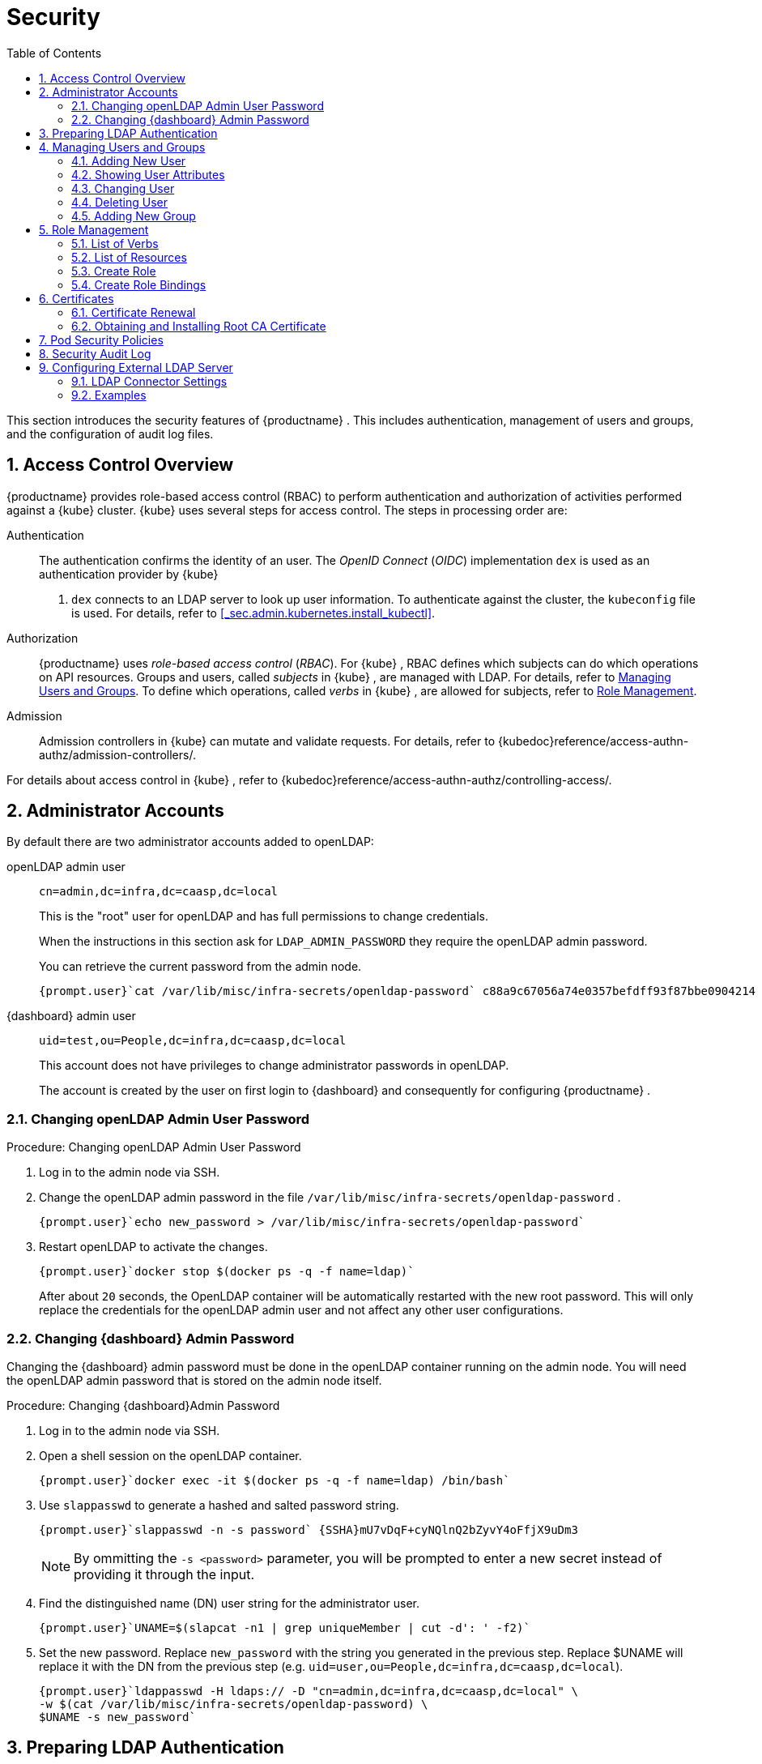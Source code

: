 [[_cha.admin.security]]
= Security
:doctype: book
:sectnums:
:toc: left
:icons: font
:experimental:
:sourcedir: .
:imagesdir: ./images

This section introduces the security features of {productname}
.
This includes authentication, management of users and groups, and the configuration of audit log files.

[[_sec.admin.security.auth.kubeconfig]]
== Access Control Overview

{productname}
provides role-based access control (RBAC) to perform authentication and authorization of activities performed against a {kube}
cluster. {kube}
uses several steps for access control.
The steps in processing order are:

Authentication::
The authentication confirms the identity of an user.
The _OpenID Connect_ (__OIDC__) implementation `dex` is used as an authentication provider by {kube}
. `dex` connects to an LDAP server to look up user information.
To authenticate against the cluster, the [path]`kubeconfig`
file is used.
For details, refer to <<_sec.admin.kubernetes.install_kubectl>>.

Authorization::
{productname}
uses _role-based access control_ (__RBAC__). For {kube}
, RBAC defines which subjects can do which operations on API resources.
Groups and users, called _subjects_ in {kube}
, are managed with LDAP.
For details, refer to <<_sec.admin.security.users>>.
To define which operations, called _verbs_ in {kube}
, are allowed for subjects, refer to <<_sec.admin.security.role>>.

Admission::
Admission controllers in {kube}
can mutate and validate requests.
For details, refer to {kubedoc}reference/access-authn-authz/admission-controllers/.


For details about access control in {kube}
, refer to {kubedoc}reference/access-authn-authz/controlling-access/.

[[_sec.admin.security.admin]]
== Administrator Accounts


By default there are two administrator accounts added to openLDAP:

openLDAP admin user::
`cn=admin,dc=infra,dc=caasp,dc=local`
+
This is the "root" user for openLDAP and has full permissions to change credentials.
+
When the instructions in this section ask for `LDAP_ADMIN_PASSWORD` they require the openLDAP admin password.
+
You can retrieve the current password from the admin node.
+

----
{prompt.user}`cat /var/lib/misc/infra-secrets/openldap-password` c88a9c67056a74e0357befdff93f87bbe0904214
----
{dashboard} admin user::
`uid=test,ou=People,dc=infra,dc=caasp,dc=local`
+
This account does not have privileges to change administrator passwords in openLDAP.
+
The account is created by the user on first login to {dashboard}
and consequently for configuring {productname}
.


[[_sec.admin.security.admin.ldap_password]]
=== Changing openLDAP Admin User Password

.Procedure: Changing openLDAP Admin User Password
. Log in to the admin node via SSH.
. Change the openLDAP admin password in the file [path]`/var/lib/misc/infra-secrets/openldap-password` .
+

----
{prompt.user}`echo new_password > /var/lib/misc/infra-secrets/openldap-password`
----
. Restart openLDAP to activate the changes.
+

----
{prompt.user}`docker stop $(docker ps -q -f name=ldap)`
----
+
After about `20` seconds, the OpenLDAP container will be automatically restarted with the new root password.
This will only replace the credentials for the openLDAP admin user and not affect any other user configurations.


[[_sec.admin.security.admin.velum_admin_password]]
=== Changing {dashboard} Admin Password


Changing the {dashboard}
admin password must be done in the openLDAP container running on the admin node.
You will need the openLDAP admin password that is stored on the admin node itself.

.Procedure: Changing {dashboard}Admin Password
. Log in to the admin node via SSH.
. Open a shell session on the openLDAP container.
+

----
{prompt.user}`docker exec -it $(docker ps -q -f name=ldap) /bin/bash`
----
. Use `slappasswd` to generate a hashed and salted password string.
+

----
{prompt.user}`slappasswd -n -s password` {SSHA}mU7vDqF+cyNQlnQ2bZyvY4oFfjX9uDm3
----
+
NOTE: By ommitting the `-s <password>` parameter, you will be prompted to enter a new secret instead of providing it through the input.
+

. Find the distinguished name (DN) user string for the administrator user.
+

----
{prompt.user}`UNAME=$(slapcat -n1 | grep uniqueMember | cut -d': ' -f2)`
----
. Set the new password. Replace `new_password` with the string you generated in the previous step. Replace $UNAME will replace it with the DN from the previous step (e.g. `uid=user,ou=People,dc=infra,dc=caasp,dc=local`).
+

----
{prompt.user}`ldappasswd -H ldaps:// -D "cn=admin,dc=infra,dc=caasp,dc=local" \
-w $(cat /var/lib/misc/infra-secrets/openldap-password) \
$UNAME -s new_password`
----


[[_sec.admin.security.ldap_preparation]]
== Preparing LDAP Authentication


To perform administrative tasks from a `WORKSTATION` on the [productname]##LDAP##
 directory, retrieve the [productname]##OpenLDAP##
 administrator password and install the LDAP certificate.


. Retrieve the LDAP admin password. Note the password for later use.
+

----
{prompt.root.admin}`cat /var/lib/misc/infra-secrets/openldap-password`
----
. Import the LDAP certificate to your local trusted certificate storage. On the {admin_node} , run:
+

----
{prompt.root.admin}`docker exec -it $(docker ps -q -f name=ldap) \
cat /etc/openldap/pki/ca.crt > ~/ca.pem` {prompt.root.admin}`scp ~/ca.pem root@WORKSTATION:/usr/share/pki/trust/anchors/ca-caasp.crt.pem`
----
+
Replace `WORKSTATION` with the appropriate hostname for the workstation where you wish to run the LDAP queries.
. Then, on that workstation, run:
+

----
{prompt.root}`update-ca-certificates`
----


[[_sec.admin.security.users]]
== Managing Users and Groups


User information is stored in [productname]##OpenLDAP##
 running in a container on your {productname}{admin_node}
.
You can use standard LDAP administration tools for managing these users remotely.
To do so, install the [package]#openldap2#
 package on a computer in your network and make sure that computer can connect to the {admin_node}
 on port `389`.

[[_sec.admin.security.users.add]]
=== Adding New User


By default, when you create the first user in {dashboard}
during bootstrap of your cluster, that user is granted `Cluster
    Administrator` privileges within {kube}
.
You can add additional users with these rights by adding new entries into the LDAP directory.


. To add a new user, create a LDIF file like this:
+

[[_ex.admin.security.users.add]]
.LDIF File For a New User
====
----
dn: uid=`USERID` <1>,ou=People,dc=infra,dc=caasp,dc=local
objectClass: person
objectClass: inetOrgPerson
objectClass: top
uid:`USERID`<<_co.admin.security.users.add.uid>>userPassword:`PASSWORD_HASH` <2>givenname:`FIRST_NAME` <3>sn:`SURNAME` <4>cn:`FULL_NAME` <5>mail:`E-MAIL_ADDRESS` <6>
----
<1>
         User ID (UID) of the new user. Needs to be unique.

<2>
         The user's hashed password. Use `/usr/sbin/slappasswd`

         to generate the hash.

<3>
         The user's first name

<4>
         The user's last name

<5>
         The user's full name

<6>
         The user's e-mail address. It is used as the login name to {dashboard}

         and {kube}
.

====
. Populate your OpenLDAP server with this LDIF file:
+

----
{prompt.user}`ldapadd -H ldap://ADMINISTRATION_NODE_FQDN:389 -ZZ \
-D cn=admin,dc=infra,dc=caasp,dc=local -w LDAP_ADMIN_PASSWORD -f LDIF_FILE`
----


=== Showing User Attributes


To show the attributes of a user, use the `ldapsearch` command.

----
{prompt.user}`ldapsearch -H ldap://ADMINISTRATION_NODE_FQDN:389 -ZZ \
    -D cn=admin,dc=infra,dc=caasp,dc=local -w LDAP_ADMIN_PASSWORD \
    -b uid=USERID,ou=People,dc=infra,dc=caasp,dc=local`
----

[[_sec.admin.security.users.change.group]]
=== Changing User


The following procedure details how to modify a user in the LDAP directory.
The example LDIF files detail how to change a user password and add a user to the `Administrators` group.
To modify other fields, use the the password example and replace `userPassword` with other field names.


. Create a LDIF file that contains the change to the LDAP directory.
+

[[_ex.admin.security.users.change_password]]
.Change User Password
====
----
dn: uid=`USERID` <7>,ou=People,dc=infra,dc=caasp,dc=local
changetype: modify
replace: userPassword
userPassword:`PASSWORD` <8>
----
<7>
         `USERID`
 with the user's ID.

<8>
         `PASSWORD`
 with the user's new hashed
         password. Use `/usr/sbin/slappasswd`
 to
         generate the hash.

====
+

[[_ex.admin.security.users.change_group]]
.Add User to Administrators Group
====
----
dn: cn=Administrators,ou=Groups,dc=infra,dc=caasp,dc=local
changetype: modify
add: uniqueMember
uniqueMember: uid=`USERID` <9>,ou=People,dc=infra,dc=caasp,dc=local
----
<9>
         `USERID`
 with the user's ID.

====
. Execute `ldapmodify`.
+

----
{prompt.user}`ldapmodify -H ldap://ADMIN_NODE:389 -ZZ -D cn=admin,dc=infra,dc=caasp,dc=local \
-w LDAP_ADMIN_PASSWORD -f LDIF_FILE`
----


[[_sec.admin.security.users.delete]]
=== Deleting User


The following procedure details how to delete a user from the LDAP database.


. Create an LDIF file that contains that specifies the distinguished name of the entry and a deletion command.
+

----
dn: uid=`USER_ID`,ou=People,dc=infra,dc=caasp,dc=local
changetype: delete
----
. Execute `ldapmodify`.
+

----
{prompt.user}`ldapmodify -H ldap://ADMIN_NODE:389 -ZZ -D uid=USER_ID,ou=People,dc=infra,dc=caasp,dc=local \
-w LDAP_ADMIN_PASSWORD -f LDIF_DELETE`
----


[[_sec.admin.security.groups]]
=== Adding New Group


To grant users access to manage a single namespace in {kube}
, first create your users as mentioned in <<_sec.admin.security.users.add>>.
Then execute the following procedure.


. Create a LDIF file for a new group:
+

[[_ex.admin.security.groups]]
.LDIF File to Add a New Group
====
----
dn: cn=`group name` <10>,ou=Groups,dc=infra,dc=caasp,dc=local
objectclass: top
objectclass: groupOfUniqueNames
cn:`group name`<<_co.admin.security.groups.cn>>uniqueMember: uid=`member1`, <11>ou=People,dc=infra,dc=caasp,dc=local
uniqueMember: uid=`member2`,<<_co.admin.security.groups.member>>ou=People,dc=infra,dc=caasp,dc=local
uniqueMember: uid=`member3`,<<_co.admin.security.groups.member>>ou=People,dc=infra,dc=caasp,dc=local
----
<10>
         The group's name.

<11>
         Members of the group. Repeat the `uniqueMember`

         attribute for every member of this group.

====
. Populate your [productname]##OpenLDAP## server with the LDIF file:
+

----
{prompt.user}`ldapadd -H ldap://ADMINISTRATION_NODE_FQDN:389 -ZZ \
-D cn=admin,dc=infra,dc=caasp,dc=local -w LDAP_ADMIN_PASSWORD -f LDIF_FILE`
----


[[_sec.admin.security.role]]
== Role Management

{productname}
uses _role-based access control_ authorization for {kube}
.
Roles define, which _subjects_ (users or groups) can use which _verbs_ (operations) on __resources__.
The following sections provide an overview of resources, verbs and how to create roles.
Roles can then be assigned to users and groups.

[[_sec.admin.security.role.verb]]
=== List of Verbs


This section provides an overview of the most common _verbs_ (operations) used for defining roles.
Verbs correspond to sub-commands of `kubectl`.

create::
Create a resource.

delete::
Delete resources.

deletecollection::
Delete a collection of CronJob.

get::
Display individual resource.

list::
Display collections.

patch::
Update an API object in place.

proxy::
Allows running {kubectl}
in a mode where it acts as a reverse proxy.

update::
Update fields of a resource, for example annotations or labels.

watch::
Watch resource.


[[_sec.admin.security.role.resource]]
=== List of Resources


This section provides an overview of the most common _resources_ used for defining roles.

Autoscaler::
{kubedoc}tasks/run-application/horizontal-pod-autoscale/

ConfigMaps::
{kubedoc}tasks/configure-pod-container/configure-pod-configmap/

Cronjob::
{kubedoc}concepts/workloads/controllers/cron-jobs/

DaemonSet::
{kubedoc}concepts/workloads/controllers/daemonset/

Deployment::
{kubedoc}concepts/workloads/controllers/deployment/

Ingress::
{kubedoc}concepts/services-networking/ingress/

Job::
{kubedoc}concepts/workloads/controllers/jobs-run-to-completion/

Namespace::
{kubedoc}concepts/overview/working-with-objects/namespaces/

Node::
{kubedoc}concepts/architecture/nodes/

Pod::
{kubedoc}concepts/workloads/pods/pod-overview/

PV::
{kubedoc}concepts/storage/persistent-volumes/

Secrets::
{kubedoc}concepts/configuration/secret/

Service::
{kubedoc}concepts/services-networking/service/

ReplicaSets::
{kubedoc}concepts/workloads/controllers/replicaset/


[[_sec.admin.security.role.create]]
=== Create Role


Roles are defined in YAML files.
To apply role definitions to {kube}, use `kubectl apply -f YAML_FILE`.
The following examples provide an overview about different use cases of roles.

.Simple Role for Core Resource
====
This example allows to `get`, `watch` and `list` all `pods` in the namespace `default`.

----
kind: Role
apiVersion: rbac.authorization.k8s.io/v1beta1
metadata:
  name: view-pods <12>namespace: default <13>rules:
- apiGroups: [""] <14>resources: ["pods"] <15>verbs: ["get", "watch", "list"] <16>
----
<12>
         Name of the role. This is required to associate the rule with
         a group or user. For details, refer to <<_sec.admin.security.role.create_binding>>
.

<13>
         Namespace the new group should be allowed to access. Use
         `default`
 for {kube}
' default namespace.

<14>
         {kube}
 API groups. Use `
""`
 for the core group
         `rbac.authorization.k8s.io`
.

<15>
         {kube}
 resources. For a list of available resources, refer to
         <<_sec.admin.security.role.resource>>
.

<16>
         {kube}
 verbs. For a list of available verbs, refer to
         <<_sec.admin.security.role.verb>>
.

====

.Clusterwide Creation of Pods
====
This example allows to `create pods` clusterwide.
Note the `ClusterRole` value for [option]`kind`.

----
kind: ClusterRole
apiVersion: rbac.authorization.k8s.io/v1beta1
metadata:
  name: admin-create-pods <17>rules:
- apiGroups: [""] <18>resources: ["pods"] <19>verbs: ["create"] <20>
----
<17>
         Name of the role. This is required to associate the rule with
         a group or user. For details, refer to <<_sec.admin.security.role.create_binding>>
.

<18>
         {kube}
 API groups. Use `
""`
 for the core group
         `rbac.authorization.k8s.io`
.

<19>
         {kube}
 resources. For a list of available resources, refer to
         <<_sec.admin.security.role.resource>>
.

<20>
         {kube}
 verbs. For a list of available verbs, refer to
         <<_sec.admin.security.role.verb>>
.

====

[[_sec.admin.security.role.create_binding]]
=== Create Role Bindings


To bind a group or user to a rule, create a YAML file that contains the role binding description.
Then apply the binding with `kubectl apply -f YAML_FILE`.
The following examples provide an overview about different use cases of role bindings.

[[_ex.admin.security.groups.role]]
.Binding a Group to a Role
====
This example shows how to bind a group to a defined role.

----
kind: RoleBinding
apiVersion: rbac.authorization.k8s.io/v1beta1
metadata:
  name:`ROLE_BINDING_NAME` <21>namespace:`NAMESPACE` <22>subjects:
- kind: Group
  name:`LDAP_GROUP_NAME` <23>apiGroup: rbac.authorization.k8s.io
roleRef:
- kind: Role
  name:`ROLE_NAME` <24>apiGroup: rbac.authorization.k8s.io
----
<21>
       Defines a name for this new role binding.

<22>
       Name of the namespace for which the binding applies.

<24>
       Name of the role used. For defining rules, refer to
       <<_sec.admin.security.role.create>>
.

<23>
       Name of the LDAP group to which this binding applies. For
       creating groups, refer to <<_sec.admin.security.groups>>
.

====

[[_sec.admin.security.certs]]
== Certificates


During the installation of {productname}
, a CA (Certificate Authority) certificate is generated; that is then used to authenticate and verify all communications.
The process also creates and distributes client certificates for the components.

Communication is secured with TLS v1.2 using the `AES 128 CBC` cipher.

All client certificates are 4096 Bit RSA encrypted.

Certificates are located in [path]`/etc/pki`
 on each cluster node.

[[_sec.admin.security.certs.renewal]]
=== Certificate Renewal


The CA certificate is valid for `3650` days (10 years) by default.

The client certificates are valid for `365` days (1 year) by default.

All certificates have a renewal period of `90` days before expiration.
If orchestration of the cluster is run during that period, the certificates which are about to expire are renewed automatically.

To manually renew certificates, refer to <<_sec.admin.troubleshooting.replace_certificates>>.

.Renewing Expired Certificates
[IMPORTANT]
====
If for whatever reason any of the certificates have failed to renew, please log in to {dashboard}
and navigate to menu:Settings[]
.
Click the menu:Apply changes[]
 button.
This will force a refresh of the cluster settings and any expired certificates will be renewed.

If this still fails, you can replace the certificates manually.
Refer to: <<_sec.admin.troubleshooting.replace_certificates>>.
====

[[_sec.admin.security.certs.installing_rootca]]
=== Obtaining and Installing Root CA Certificate


. Obtain the root CA certificate from any node in your cluster with `scp`.
+

----
{prompt.user}`scp NODE:/etc/pki/trust/anchors/SUSE_CaaSP_CA.crt .`
----
. Copy the Root CA certificate file into the trust anchors directory [path]`/etc/pki/trust/anchors/` .
+

----
{prompt.sudo}cp`SUSE_CaaSP_CA`.crt /etc/pki/trust/anchors/
----
. Update the cache for known CA certificates.
+

----
{prompt.sudo}`update-ca-certificates`
----


.Operating System Specific Instructions
[NOTE]
====
The location of the trust store anchors directory or the command to refresh the CA certificates cache might vary depending on your operating system.

Please consult the official documentation for your operating system to find the respective alternatives.
====

[[_sec.admin.security.pod_policies]]
== Pod Security Policies


This section provides an overview of policy settings for pod security.
By default, pod security policies are already enabled on {productname}
.

{productname}
comes with 2 pre-defined policies.
These policies are detailed in the examples below, including the required role definitions.
All authenticated users and service accounts are given the role `suse:caasp:psp:unprivileged`.
Other role bindings have to be created manually.
For details about roles and role bindings, refer to <<_sec.admin.security.role>>.

<<_ex.admin.security.pod_policies.unprivileged>>::
This is the default policy.
It is a compromise between security and daily needs.
This policy is bound to the role `suse:caasp:psp:unprivileged`.

<<_ex.admin.security.pod_policies.privileged>>::
This policy has few restrictions and should only be given to highly trusted users.
This policy is bound to the role `suse:caasp:psp:privileged`.

<<_ex.admin.security.pod_policies.daemonset>>::
This example details how to define a privileged DaemonSet with a new default service account.


To create new policies, you can adapt the provided example policies to your needs.
Then copy them into a YAML file and apply the definition by executing `kubectl apply -f YAML_FILE`.

Detailed information is available at {kubedoc}concepts/policy/pod-security-policy/.

[[_ex.admin.security.pod_policies.unprivileged]]
.Unprivileged Pod Security Policy
====
The unprivileged Pod Security Policy is intended to be a reasonable compromise between the reality of {kube}
workloads and the role `suse:caasp:psp:privileged`.
By default, {productname}
 grants this policy to all users and service accounts.

----
---
apiVersion: extensions/v1beta1
kind: PodSecurityPolicy
metadata:
  name: suse.caasp.psp.unprivileged <25>annotations:
    seccomp.security.alpha.kubernetes.io/allowedProfileNames: docker/default
    seccomp.security.alpha.kubernetes.io/defaultProfileName: docker/default
    apparmor.security.beta.kubernetes.io/allowedProfileNames: runtime/default
    apparmor.security.beta.kubernetes.io/defaultProfileName: runtime/default
spec:
  # Privileged
  privileged: false
  # Volumes and File Systems
  volumes:
    # Kubernetes Pseudo Volume Types
    - configMap
    - secret
    - emptyDir
    - downwardAPI
    - projected
    - persistentVolumeClaim
    # Networked Storage
    - nfs
    - rbd
    - cephFS
    - glusterfs
    - fc
    - iscsi
    # Cloud Volumes
    - cinder
    - gcePersistentDisk
    - awsElasticBlockStore
    - azureDisk
    - azureFile
    - vsphereVolume
  allowedHostPaths:
    # Note: We don't allow hostPath volumes above, but set this to a path we
    # control anyway as a belt+braces protection. /dev/null may be a better
    # option, but the implications of pointing this towards a device are
    # unclear.
    - pathPrefix: /opt/kubernetes-hostpath-volumes
  readOnlyRootFilesystem: false
  # Users and groups
  runAsUser:
    rule: RunAsAny
  supplementalGroups:
    rule: RunAsAny
  fsGroup:
    rule: RunAsAny
  # Privilege Escalation
  allowPrivilegeEscalation: false
  defaultAllowPrivilegeEscalation: false
  # Capabilities
  allowedCapabilities: []
  defaultAddCapabilities: []
  requiredDropCapabilities: []
  # Host namespaces
  hostPID: false
  hostIPC: false
  hostNetwork: false
  hostPorts:
  - min: 0
    max: 65535
  # SELinux
  seLinux:
    # SELinux is unsed in CaaSP
    rule: 'RunAsAny'
---
apiVersion: rbac.authorization.k8s.io/v1
kind: ClusterRole
metadata:
  name: suse:caasp:psp:unprivileged<<_co.admin.security.pod_policies.unprivileged.name>>rules:
  - apiGroups: ['extensions']
    resources: ['podsecuritypolicies']
    verbs: ['use']
resourceNames: ['suse.caasp.psp.unprivileged']<<_co.admin.security.pod_policies.unprivileged.name>>
----
<25>
      Make sure to change the policy and role name when adapting the
      example for your own policies.

====

[[_ex.admin.security.pod_policies.privileged]]
.Privileged Pod Security Policy
====
The privileged Pod Security Policy is intended to be given only to trusted workloads.
It provides for as few restrictions as possible and should only be assigned to highly trusted users.

----
---
apiVersion: extensions/v1beta1
kind: PodSecurityPolicy
metadata:
  name: suse.caasp.psp.privileged <26>annotations:
    seccomp.security.alpha.kubernetes.io/defaultProfileName: docker/default
    seccomp.security.alpha.kubernetes.io/allowedProfileNames: '*'
    apparmor.security.beta.kubernetes.io/defaultProfileName: runtime/default
spec:
  # Privileged
  privileged: true
  # Volumes and File Systems
  volumes:
    # Kubernetes Pseudo Volume Types
    - configMap
    - secret
    - emptyDir
    - downwardAPI
    - projected
    - persistentVolumeClaim
    # Kubernetes Host Volume Types
    - hostPath
    # Networked Storage
    - nfs
    - rbd
    - cephFS
    - glusterfs
    - fc
    - iscsi
    # Cloud Volumes
    - cinder
    - gcePersistentDisk
    - awsElasticBlockStore
    - azureDisk
    - azureFile
    - vsphereVolume
  #allowedHostPaths: []
  readOnlyRootFilesystem: false
  # Users and groups
  runAsUser:
    rule: RunAsAny
  supplementalGroups:
    rule: RunAsAny
  fsGroup:
    rule: RunAsAny
  # Privilege Escalation
  allowPrivilegeEscalation: true
  defaultAllowPrivilegeEscalation: true
  # Capabilities
  allowedCapabilities:
    - '*'
  defaultAddCapabilities: []
  requiredDropCapabilities: []
  # Host namespaces
  hostPID: true
  hostIPC: true
  hostNetwork: true
  hostPorts:
  - min: 0
    max: 65535
  seLinux:
    # SELinux is unsed in CaaSP
    rule: 'RunAsAny'
---
apiVersion: rbac.authorization.k8s.io/v1
kind: ClusterRole
metadata:
  name: suse:caasp:psp:privileged<<_co.admin.security.pod_policies.privileged.name>>rules:
  - apiGroups: ['extensions']
    resources: ['podsecuritypolicies']
    verbs: ['use']
resourceNames: ['suse.caasp.psp.privileged']<<_co.admin.security.pod_policies.privileged.name>>
----
<26>
      Make sure to change the policy and role name when adapting the
      example for your own policies.

====

[[_ex.admin.security.pod_policies.daemonset]]
.Privileged DaemonSet
====
This example details how to create a privileged DaemonSet which uses the role `suse:caasp:psp:privileged`.

----
---
apiVersion: v1
kind: Namespace
metadata:
  name:`NAMESPACE`---
apiVersion: v1
kind: ServiceAccount
metadata:
  name:`SERVICE_ACCOUNT_NAME`namespace:`NAMESPACE`---
apiVersion: rbac.authorization.k8s.io/v1
kind: RoleBinding
metadata:
  name:`ROLE_BINDING_NAME`namespace:`NAMESPACE`roleRef:
  kind: ClusterRole
  name: suse:caasp:psp:privileged
  apiGroup: rbac.authorization.k8s.io
subjects:
- kind: ServiceAccount
  name:`SERVICE_ACCOUNT_NAME`namespace:`NAMESPACE`---
apiVersion: apps/v1
kind: DaemonSet
metadata:
  name:`DAEMONSET_NAME`namespace:`NAMESPACE`spec:
  selector:
    matchLabels:
      name:`DAEMONSET_NAME`template:
    metadata:
      labels:
        name:`DAEMONSET_NAME`spec:
      serviceAccountName:`SERVICE_ACCOUNT_NAME`hostPID: true
      hostIPC: true
      hostNetwork: true
      nodeSelector:
        beta.kubernetes.io/arch: amd64
      containers:
      - name:`CONTAINER_NAME`image:`IMAGE_NAME`volumeMounts:
        - name: examplemount
          mountPath: /something
        securityContext:
          privileged: true
      volumes:
      - name: examplemount
        hostPath:
          path: /var/log
----
====

[[_sec.admin.security.audit]]
== Security Audit Log


To enable the {kube}
security audit log please see: <<_sec.admin.logging.kubernetes>>

[[_sec.admin.security.external.ldap]]
== Configuring External LDAP Server


You can configure the cluster to authenticate {dashboard}
and {kube}
users against a pre-existing Lightweight Directory Access Protocol (LDAP) server and use https://ldap.com/ldap-filters/[LDAP Filters] to select the scope of users that will be permitted access.

.Automatic Attributes from LDAP
[IMPORTANT]
====
Please note that users that belong to the `administrators` group in LDAP will automatically be assigned the role of `cluster-admin`.
====

.Procedure: Configuring External LDAP connector
. Log in to {dashboard}
. Access the LDAP configuration settings under menu:Settings → EXTERNAL AUTHENTICATION → LDAP Connectors[] .
. Click on menu:Add LDAP connector[] to add a new connector.
. Configure the connector.
. Test the connector.
. Save your connector settings.


[[_sec.admin.security.external.ldap.configuration]]
=== LDAP Connector Settings

.LDAP Anonymous Binding
[NOTE]
====
Anonymous binding is available, if allowed by the LDAP server.
====


image::velum_settings_ldap.png[scaledwidth=100%]


Name::
Name shown to user when selecting a connector


==== Server


Basic settings for the LDAP server host

Host::
Host name of LDAP server reachable from the cluster
+

.Provide the hostname as FQDN
NOTE: The menu:Host[]
 field must use a Fully Qualified Domain Name, as IP address is not allowed with TLS.
+


Port::
The port on which to connect to the host (e.g. `StartTLS: 389, TLS: 646`)

StartTLS::
When enabled use StartTLS otherwise TLS will be used

Certificate::
The menu:Certificate[]
field must be a Base64-encoded PEM key.


==== Authentication

Anonymous::
Use anonymous authentication to do initial user search.
+
Selects if you wish to perform an anonymous bind with the LDAP server.
If set to menu:False[]
you must provide a menu:DN[]
and a menu:Password[]
.
The latter two are hidden when the slider is set to menu:True[]
.

DN::
Bind DN of user that can do user searches

Password::
Password of the user


==== User Search


Definition of the user search parameters

Username Prompt::
Label of LDAP attribute users will enter to identify themselves (e.g. `username`)

Base DN::
BaseDN where users are located (e.g. `cn=users,dc=example,dc=com`)

Filter::
Filter to specify type of user objects (e.g. `"(objectClass=person)"`)


==== User Attribute Map


Definition of the user attribute map

Username::
Attribute users will enter to identify themselves

ID::
Attribute used to identify user within the system (e.g. `uid`)

Email::
Attribute containing email of users

Name::
Attribute used as username used within OIDC tokens


==== Group Search


Definition of group search parameters

Base DN::
BaseDN where groups are located (e.g. `cn=users,dc=example,dc=com`)

Filter::
Filter to specify type of user objects (e.g. `"(objectClass=group)"`)


==== Group Attribute Map


Definition of group attribute map

User::
Attribute to map as user (e.g. `uid`)

Group::
Attribute identifying membership (e.g. `member`)

Name::
Attribute to map as name (e.g. `name`)


[[_sec.admin.security.external.ldap.examples]]
=== Examples


In both directories, `user-regular1` and `user-regular2` are members of the `k8s-users` group, `user-admin` is a member of the `k8s-admins` group.

For Active Directory, `user-bind` is a simple user which is member of the default `Domain Users` group.
Hence, we can use it to authenticate because has read-only access to Active Directory.

The mail attribute is used to create the RBAC rules.

[[_sec.admin.security.external.ldap.examples.ad]]
==== Active Directory

.Active Directory Content LDIF
====
----
# user-regular1, Users, example.com
dn: CN=user-regular1,CN=Users,DC=example,DC=com
objectClass: top
objectClass: person
objectClass: organizationalPerson
objectClass: user
cn: user-regular1
sn: Regular1
givenName: User
distinguishedName: CN=user-regular1,CN=Users,DC=example,DC=com
displayName: User Regular1
memberOf: CN=Domain Users,CN=Users,DC=example,DC=com
memberOf: CN=k8s-users,CN=Groups,DC=example,DC=com
name: user-regular1
sAMAccountName: user-regular1
objectCategory: CN=Person,CN=Schema,CN=Configuration,DC=example,DC=com
mail: user-regular1@example.com

# user-regular2, Users, example.com
dn: CN=user-regular2,CN=Users,DC=example,DC=com
objectClass: top
objectClass: person
objectClass: organizationalPerson
objectClass: user
cn: user-regular2
sn: Regular2
givenName: User
distinguishedName: CN=user-regular2,CN=Users,DC=example,DC=com
displayName: User Regular2
memberOf: CN=Domain Users,CN=Users,DC=example,DC=com
memberOf: CN=k8s-users,CN=Groups,DC=example,DC=com
name: user-regular2
sAMAccountName: user-regular2
objectCategory: CN=Person,CN=Schema,CN=Configuration,DC=example,DC=com
mail: user-regular2@example.com

# user-bind, Users, example.com
dn: CN=user-bind,CN=Users,DC=example,DC=com
objectClass: top
objectClass: person
objectClass: organizationalPerson
objectClass: user
cn: user-bind
sn: Bind
givenName: User
distinguishedName: CN=user-bind,CN=Users,DC=example,DC=com
displayName: User Bind
memberOf: CN=Domain Users,CN=Users,DC=example,DC=com
name: user-bind
sAMAccountName: user-bind
objectCategory: CN=Person,CN=Schema,CN=Configuration,DC=example,DC=com
mail: user-bind@example.com

# user-admin, Users, example.com
dn: CN=user-admin,CN=Users,DC=example,DC=com
objectClass: top
objectClass: person
objectClass: organizationalPerson
objectClass: user
cn: user-admin
sn:: Admin
givenName: User
distinguishedName: CN=user-admin,CN=Users,DC=example,DC=com
displayName: User Admin
memberOf: CN=Domain Users,CN=Users,DC=example,DC=com
memberOf: CN=k8s-admins,CN=Groups,DC=example,DC=com
name: user-admin
sAMAccountName: user-admin
objectCategory: CN=Person,CN=Schema,CN=Configuration,DC=example,DC=com
mail: user-admin@example.com

# k8s-users, Groups, example.com
dn: CN=k8s-users,CN=Groups,DC=example,DC=com
objectClass: top
objectClass: group
cn: k8s-users
member: CN=user-regular1,CN=Users,DC=example,DC=com
member: CN=user-regular2,CN=Users,DC=example,DC=com
distinguishedName: CN=k8s-users,CN=Groups,DC=example,DC=com
name: k8s-users
sAMAccountName: k8s-users
objectCategory: CN=Group,CN=Schema,CN=Configuration,DC=example,DC=com

# k8s-admins, Groups, example.com
dn: CN=k8s-admins,CN=Groups,DC=example,DC=com
objectClass: top
objectClass: group
cn: k8s-admins
member: CN=user-admin,CN=Users,DC=example,DC=com
distinguishedName: CN=k8s-admins,CN=Groups,DC=example,DC=com
name: k8s-admins
sAMAccountName: k8s-admins
objectCategory: CN=Group,CN=Schema,CN=Configuration,DC=example,DC=com
----
====

.Active Directory LDAP Connector (YAML)
====
----
# Server
Host: domain-controler.example.com
Port: 636
StartTLS: Off

Certificate: DC_Trust_Root.crt

# Authentication
Anonymous: False
DN: user-bind@example.com
Password: <password>

# User search
Identifying User Attribute: sAMAccountName
Base DN: CN=Users,DC=example,DC=com
Filter: (objectClass=person)

# User Attribute Map
Username: sAMAccountName
ID: distinguishedName
Email: mail
Name: sAMAccountName

# Group Search
Base DN: CN=Groups,DC=example,DC=com
Filter: (objectClass=group)

# Group Attribute Map
User: distinguishedName
Group: member
Name: sAMAccountName
----
====

[[_sec.admin.security.external.ldap.examples.openldap]]
==== openLDAP

.openLDAP Content LDIF
====
----
# user-regular1, accounts, example.com
dn: CN=user-regular1,OU=accounts,DC=example,DC=com
cn: User Regular1
uidNumber: 1200
gidNumber: 500
objectClass: inetOrgPerson
objectClass: organizationalPerson
objectClass: person
uid: user-regular1
mail: user-regular1@example.com
sn: Regular1
givenName: User

# user-regular2, accounts, example.com
dn: CN=user-regular2,OU=accounts,DC=example,DC=com
cn: User Regular2
uidNumber: 1300
gidNumber: 500
objectClass: inetOrgPerson
objectClass: organizationalPerson
objectClass: person
uid: user-regular2
mail: user-regular2@example.com
sn: Regular2
givenName: User

# user-admin, accounts, example.com
dn: CN=user-admin,OU=accounts,DC=example,DC=com
cn: User Admin
uidNumber: 1000
gidNumber: 100
objectClass: inetOrgPerson
objectClass: organizationalPerson
objectClass: person
uid: user-admin
mail: user-admin@example.com
sn: Admin
givenName: User

# k8s-users, accounts, example.com
dn: CN=k8s-users,OU=accounts,DC=example,DC=com
gidNumber: 500
objectClass: posixGroup
cn: k8s-users
memberUid: user-regular1
memberUid: user-regular2

# k8s-admins, accounts, example.com
dn: CN=k8s-admins,OU=accounts,DC=example,DC=com
gidNumber: 100
objectClass: posixGroup
cn: k8s-admins
memberUid: user-admin
----
====

.External LDAP Connector without Authentication
====
----
# Server
Host: ldap.example.com
Port: 636
StartTLS: Off

Certificate: LDAP_Trust_Root.crt

# Authentication
Anonymous: True

# User search
Identifying User Attribute: uid
Base DN: OU=accounts,DC=example,DC=com
Filter: (objectClass=person)

# User Attribute Map
Username: uid
ID: uid
Email: mail
Name: uid

# Group Search
Base DN: OU=accounts,DC=example,DC=com
Filter: (objectClass=posixGroup)

# Group Attribute Map
User: uid
Group: memberUid
Name: cn
----
====
